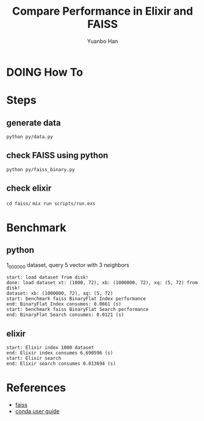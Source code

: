 #+OPTIONS: toc:nil date:nil timestamp:nil
#+TITLE: Compare Performance in Elixir and FAISS
#+AUTHOR: Yuanbo Han

* DOING How To

* Steps

** generate data

~python py/data.py~


** check FAISS using python

~python py/faiss_binary.py~


** check elixir

~cd faiss/~
~mix run scripts/run.exs~

* Benchmark

** python

1_000_000 dataset, query 5 vector with 3 neighbors

#+BEGIN_SRC shell
  start: load dataset from disk!
  done: load dataset xt: (1000, 72), xb: (1000000, 72), xq: (5, 72) from disk!
  dataset: xb: (1000000, 72), xq: (5, 72)
  start: benchmark faiss BinaryFlat Index performance
  end: BinaryFlat Index consumes: 0.0661 (s)
  start: benchmark faiss BinaryFlat Search performance
  end: BinaryFlat Search consumes: 0.0121 (s)
#+END_SRC

** elixir

#+BEGIN_SRC shell
  start: Elixir index 1000 dataset
  end: Elixir index consumes 6.690596 (s)
  start: Elixir search
  end: Elixir search consumes 0.013694 (s)
#+END_SRC


* References

- [[https://github.com/facebookresearch/faiss][faiss]]
- [[https://docs.conda.io/projects/conda/en/latest/user-guide/install/index.html][conda user guide]]
